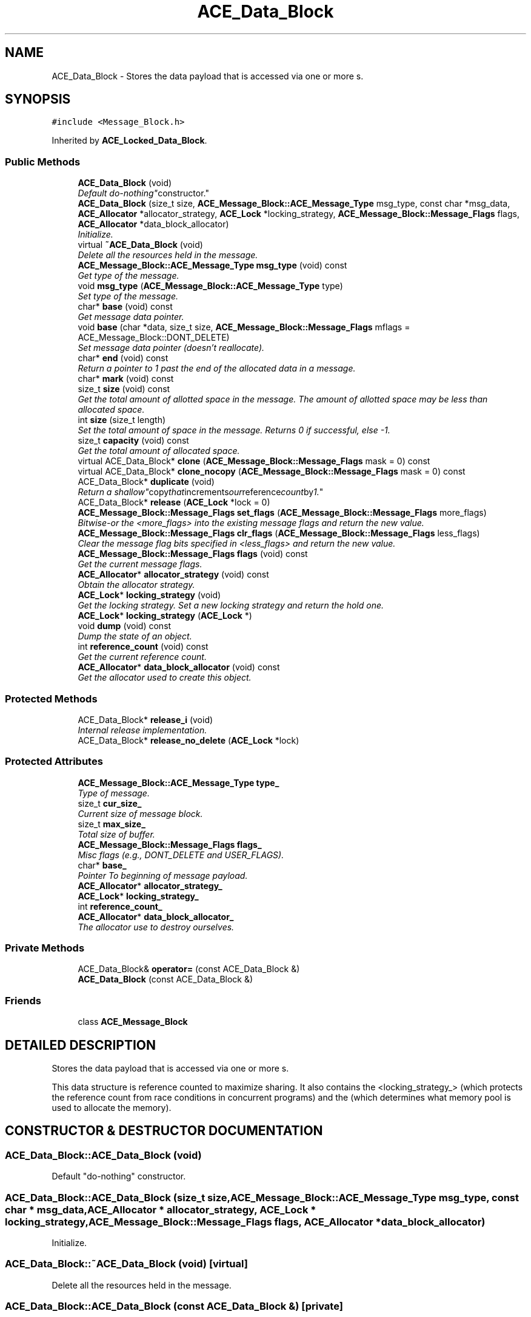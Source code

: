 .TH ACE_Data_Block 3 "5 Oct 2001" "ACE" \" -*- nroff -*-
.ad l
.nh
.SH NAME
ACE_Data_Block \- Stores the data payload that is accessed via one or more s. 
.SH SYNOPSIS
.br
.PP
\fC#include <Message_Block.h>\fR
.PP
Inherited by \fBACE_Locked_Data_Block\fR.
.PP
.SS Public Methods

.in +1c
.ti -1c
.RI "\fBACE_Data_Block\fR (void)"
.br
.RI "\fIDefault "do-nothing" constructor.\fR"
.ti -1c
.RI "\fBACE_Data_Block\fR (size_t size, \fBACE_Message_Block::ACE_Message_Type\fR msg_type, const char *msg_data, \fBACE_Allocator\fR *allocator_strategy, \fBACE_Lock\fR *locking_strategy, \fBACE_Message_Block::Message_Flags\fR flags, \fBACE_Allocator\fR *data_block_allocator)"
.br
.RI "\fIInitialize.\fR"
.ti -1c
.RI "virtual \fB~ACE_Data_Block\fR (void)"
.br
.RI "\fIDelete all the resources held in the message.\fR"
.ti -1c
.RI "\fBACE_Message_Block::ACE_Message_Type\fR \fBmsg_type\fR (void) const"
.br
.RI "\fIGet type of the message.\fR"
.ti -1c
.RI "void \fBmsg_type\fR (\fBACE_Message_Block::ACE_Message_Type\fR type)"
.br
.RI "\fISet type of the message.\fR"
.ti -1c
.RI "char* \fBbase\fR (void) const"
.br
.RI "\fIGet message data pointer.\fR"
.ti -1c
.RI "void \fBbase\fR (char *data, size_t size, \fBACE_Message_Block::Message_Flags\fR mflags = ACE_Message_Block::DONT_DELETE)"
.br
.RI "\fISet message data pointer (doesn't reallocate).\fR"
.ti -1c
.RI "char* \fBend\fR (void) const"
.br
.RI "\fIReturn a pointer to 1 past the end of the allocated data in a message.\fR"
.ti -1c
.RI "char* \fBmark\fR (void) const"
.br
.ti -1c
.RI "size_t \fBsize\fR (void) const"
.br
.RI "\fIGet the total amount of allotted space in the message. The amount of allotted space may be less than allocated space.\fR"
.ti -1c
.RI "int \fBsize\fR (size_t length)"
.br
.RI "\fISet the total amount of space in the message. Returns 0 if successful, else -1.\fR"
.ti -1c
.RI "size_t \fBcapacity\fR (void) const"
.br
.RI "\fIGet the total amount of allocated space.\fR"
.ti -1c
.RI "virtual ACE_Data_Block* \fBclone\fR (\fBACE_Message_Block::Message_Flags\fR mask = 0) const"
.br
.ti -1c
.RI "virtual ACE_Data_Block* \fBclone_nocopy\fR (\fBACE_Message_Block::Message_Flags\fR mask = 0) const"
.br
.ti -1c
.RI "ACE_Data_Block* \fBduplicate\fR (void)"
.br
.RI "\fIReturn a "shallow" copy that increments our reference count by 1.\fR"
.ti -1c
.RI "ACE_Data_Block* \fBrelease\fR (\fBACE_Lock\fR *lock = 0)"
.br
.ti -1c
.RI "\fBACE_Message_Block::Message_Flags\fR \fBset_flags\fR (\fBACE_Message_Block::Message_Flags\fR more_flags)"
.br
.RI "\fIBitwise-or the <more_flags> into the existing message flags and return the new value.\fR"
.ti -1c
.RI "\fBACE_Message_Block::Message_Flags\fR \fBclr_flags\fR (\fBACE_Message_Block::Message_Flags\fR less_flags)"
.br
.RI "\fIClear the message flag bits specified in <less_flags> and return the new value.\fR"
.ti -1c
.RI "\fBACE_Message_Block::Message_Flags\fR \fBflags\fR (void) const"
.br
.RI "\fIGet the current message flags.\fR"
.ti -1c
.RI "\fBACE_Allocator\fR* \fBallocator_strategy\fR (void) const"
.br
.RI "\fIObtain the allocator strategy.\fR"
.ti -1c
.RI "\fBACE_Lock\fR* \fBlocking_strategy\fR (void)"
.br
.RI "\fIGet the locking strategy. Set a new locking strategy and return the hold one.\fR"
.ti -1c
.RI "\fBACE_Lock\fR* \fBlocking_strategy\fR (\fBACE_Lock\fR *)"
.br
.ti -1c
.RI "void \fBdump\fR (void) const"
.br
.RI "\fIDump the state of an object.\fR"
.ti -1c
.RI "int \fBreference_count\fR (void) const"
.br
.RI "\fIGet the current reference count.\fR"
.ti -1c
.RI "\fBACE_Allocator\fR* \fBdata_block_allocator\fR (void) const"
.br
.RI "\fIGet the allocator used to create this object.\fR"
.in -1c
.SS Protected Methods

.in +1c
.ti -1c
.RI "ACE_Data_Block* \fBrelease_i\fR (void)"
.br
.RI "\fIInternal release implementation.\fR"
.ti -1c
.RI "ACE_Data_Block* \fBrelease_no_delete\fR (\fBACE_Lock\fR *lock)"
.br
.in -1c
.SS Protected Attributes

.in +1c
.ti -1c
.RI "\fBACE_Message_Block::ACE_Message_Type\fR \fBtype_\fR"
.br
.RI "\fIType of message.\fR"
.ti -1c
.RI "size_t \fBcur_size_\fR"
.br
.RI "\fICurrent size of message block.\fR"
.ti -1c
.RI "size_t \fBmax_size_\fR"
.br
.RI "\fITotal size of buffer.\fR"
.ti -1c
.RI "\fBACE_Message_Block::Message_Flags\fR \fBflags_\fR"
.br
.RI "\fIMisc flags (e.g., DONT_DELETE and USER_FLAGS).\fR"
.ti -1c
.RI "char* \fBbase_\fR"
.br
.RI "\fIPointer To beginning of message payload.\fR"
.ti -1c
.RI "\fBACE_Allocator\fR* \fBallocator_strategy_\fR"
.br
.ti -1c
.RI "\fBACE_Lock\fR* \fBlocking_strategy_\fR"
.br
.ti -1c
.RI "int \fBreference_count_\fR"
.br
.ti -1c
.RI "\fBACE_Allocator\fR* \fBdata_block_allocator_\fR"
.br
.RI "\fIThe allocator use to destroy ourselves.\fR"
.in -1c
.SS Private Methods

.in +1c
.ti -1c
.RI "ACE_Data_Block& \fBoperator=\fR (const ACE_Data_Block &)"
.br
.ti -1c
.RI "\fBACE_Data_Block\fR (const ACE_Data_Block &)"
.br
.in -1c
.SS Friends

.in +1c
.ti -1c
.RI "class \fBACE_Message_Block\fR"
.br
.in -1c
.SH DETAILED DESCRIPTION
.PP 
Stores the data payload that is accessed via one or more s.
.PP
.PP
 This data structure is reference counted to maximize sharing. It also contains the <locking_strategy_> (which protects the reference count from race conditions in concurrent programs) and the  (which determines what memory pool is used to allocate the memory). 
.PP
.SH CONSTRUCTOR & DESTRUCTOR DOCUMENTATION
.PP 
.SS ACE_Data_Block::ACE_Data_Block (void)
.PP
Default "do-nothing" constructor.
.PP
.SS ACE_Data_Block::ACE_Data_Block (size_t size, \fBACE_Message_Block::ACE_Message_Type\fR msg_type, const char * msg_data, \fBACE_Allocator\fR * allocator_strategy, \fBACE_Lock\fR * locking_strategy, \fBACE_Message_Block::Message_Flags\fR flags, \fBACE_Allocator\fR * data_block_allocator)
.PP
Initialize.
.PP
.SS ACE_Data_Block::~ACE_Data_Block (void)\fC [virtual]\fR
.PP
Delete all the resources held in the message.
.PP
.SS ACE_Data_Block::ACE_Data_Block (const ACE_Data_Block &)\fC [private]\fR
.PP
.SH MEMBER FUNCTION DOCUMENTATION
.PP 
.SS \fBACE_Allocator\fR * ACE_Data_Block::allocator_strategy (void) const
.PP
Obtain the allocator strategy.
.PP
.SS void ACE_Data_Block::base (char * data, size_t size, \fBACE_Message_Block::Message_Flags\fR mflags = ACE_Message_Block::DONT_DELETE)
.PP
Set message data pointer (doesn't reallocate).
.PP
.SS char * ACE_Data_Block::base (void) const
.PP
Get message data pointer.
.PP
.SS size_t ACE_Data_Block::capacity (void) const
.PP
Get the total amount of allocated space.
.PP
.SS ACE_Data_Block * ACE_Data_Block::clone (\fBACE_Message_Block::Message_Flags\fR mask = 0) const\fC [virtual]\fR
.PP
Return an exact "deep copy" of the message, i.e., create fresh new copies of all the Data_Blocks and continuations. Notice that Data_Blocks can act as "Prototypes", i.e. derived classes can override this method and create instances of themselves. 
.SS ACE_Data_Block * ACE_Data_Block::clone_nocopy (\fBACE_Message_Block::Message_Flags\fR mask = 0) const\fC [virtual]\fR
.PP
As clone above, but it does not copy the contents of the buffer, i.e., create a new Data_Block of the same dynamic type, with the same allocator, locking_strategy, and with the same amount of storage available but the buffer is unitialized. 
.PP
Reimplemented in \fBACE_Locked_Data_Block\fR.
.SS \fBACE_Message_Block::Message_Flags\fR ACE_Data_Block::clr_flags (\fBACE_Message_Block::Message_Flags\fR less_flags)
.PP
Clear the message flag bits specified in <less_flags> and return the new value.
.PP
.SS \fBACE_Allocator\fR * ACE_Data_Block::data_block_allocator (void) const
.PP
Get the allocator used to create this object.
.PP
.SS void ACE_Data_Block::dump (void) const
.PP
Dump the state of an object.
.PP
.SS ACE_Data_Block * ACE_Data_Block::duplicate (void)
.PP
Return a "shallow" copy that increments our reference count by 1.
.PP
.SS char * ACE_Data_Block::end (void) const
.PP
Return a pointer to 1 past the end of the allocated data in a message.
.PP
.SS \fBACE_Message_Block::Message_Flags\fR ACE_Data_Block::flags (void) const
.PP
Get the current message flags.
.PP
.SS \fBACE_Lock\fR* ACE_Data_Block::locking_strategy (\fBACE_Lock\fR *)
.PP
.SS \fBACE_Lock\fR * ACE_Data_Block::locking_strategy (void)
.PP
Get the locking strategy. Set a new locking strategy and return the hold one.
.PP
.SS char * ACE_Data_Block::mark (void) const
.PP
Return a pointer to 1 past the end of the allotted data in a message. The allotted data may be less than allocated data if <\fBsize\fR()> is passed an argument less than <\fBcapacity\fR()>. 
.SS void ACE_Data_Block::msg_type (\fBACE_Message_Block::ACE_Message_Type\fR type)
.PP
Set type of the message.
.PP
.SS \fBACE_Message_Block::ACE_Message_Type\fR ACE_Data_Block::msg_type (void) const
.PP
Get type of the message.
.PP
.SS ACE_Data_Block& ACE_Data_Block::operator= (const ACE_Data_Block &)\fC [private]\fR
.PP
.SS int ACE_Data_Block::reference_count (void) const
.PP
Get the current reference count.
.PP
.SS ACE_Data_Block * ACE_Data_Block::release (\fBACE_Lock\fR * lock = 0)
.PP
Decrease the shared reference count by 1. If the reference count is > 0 then return this; else if reference count == 0 then delete <this> and <mb> and return 0. Behavior is undefined if reference count < 0. 
.SS ACE_Data_Block * ACE_Data_Block::release_i (void)\fC [protected]\fR
.PP
Internal release implementation.
.PP
.SS ACE_Data_Block* ACE_Data_Block::release_no_delete (\fBACE_Lock\fR * lock)\fC [protected]\fR
.PP
.SS \fBACE_Message_Block::Message_Flags\fR ACE_Data_Block::set_flags (\fBACE_Message_Block::Message_Flags\fR more_flags)
.PP
Bitwise-or the <more_flags> into the existing message flags and return the new value.
.PP
.SS int ACE_Data_Block::size (size_t length)
.PP
Set the total amount of space in the message. Returns 0 if successful, else -1.
.PP
.SS size_t ACE_Data_Block::size (void) const
.PP
Get the total amount of allotted space in the message. The amount of allotted space may be less than allocated space.
.PP
.SH FRIENDS AND RELATED FUNCTION DOCUMENTATION
.PP 
.SS class ACE_Message_Block\fC [friend]\fR
.PP
Decrease the reference count, but don't delete the object. Returns 0 if the object should be removed. If <lock> is equal to the locking strategy then we assume that the lock is beign held by the current thread; this is used to release all the data blocks in a chain while holding a single lock. 
.SH MEMBER DATA DOCUMENTATION
.PP 
.SS \fBACE_Allocator\fR * ACE_Data_Block::allocator_strategy_\fC [protected]\fR
.PP
Pointer to the allocator defined for this . Note that this pointer is shared by all owners of this . 
.SS char * ACE_Data_Block::base_\fC [protected]\fR
.PP
Pointer To beginning of message payload.
.PP
.SS size_t ACE_Data_Block::cur_size_\fC [protected]\fR
.PP
Current size of message block.
.PP
.SS \fBACE_Allocator\fR * ACE_Data_Block::data_block_allocator_\fC [protected]\fR
.PP
The allocator use to destroy ourselves.
.PP
.SS \fBACE_Message_Block::Message_Flags\fR ACE_Data_Block::flags_\fC [protected]\fR
.PP
Misc flags (e.g., DONT_DELETE and USER_FLAGS).
.PP
.SS \fBACE_Lock\fR * ACE_Data_Block::locking_strategy_\fC [protected]\fR
.PP
Pointer to the locking strategy defined for this . This is used to protect regions of code that access shared  state. Note that this lock is shared by all owners of the 's data. 
.SS size_t ACE_Data_Block::max_size_\fC [protected]\fR
.PP
Total size of buffer.
.PP
.SS int ACE_Data_Block::reference_count_\fC [protected]\fR
.PP
Reference count for this , which is used to avoid deep copies (i.e., <clone>). Note that this pointer value is shared by all owners of the <Data_Block>'s data, i.e., all the s. 
.SS \fBACE_Message_Block::ACE_Message_Type\fR ACE_Data_Block::type_\fC [protected]\fR
.PP
Type of message.
.PP


.SH AUTHOR
.PP 
Generated automatically by Doxygen for ACE from the source code.
